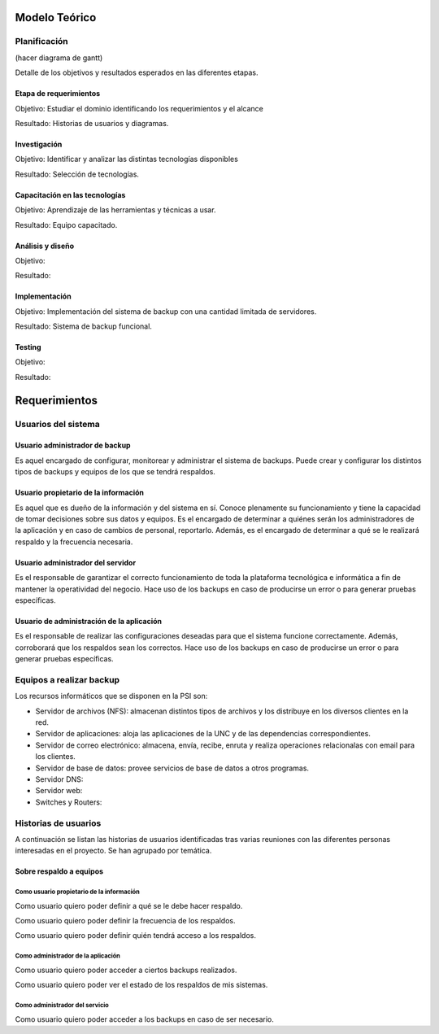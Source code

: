 Modelo Teórico
===============

Planificación
-------------
(hacer diagrama de gantt)

Detalle de los objetivos y resultados esperados en las diferentes etapas.

Etapa de requerimientos
"""""""""""""""""""""""
Objetivo: Estudiar el dominio identificando los requerimientos y el alcance

Resultado: Historias de usuarios y diagramas.

Investigación
"""""""""""""""
Objetivo: Identificar y analizar las distintas tecnologías disponibles

Resultado: Selección de tecnologías.

Capacitación en las tecnologías 
""""""""""""""""""""""""""""""""
Objetivo: Aprendizaje de las herramientas y técnicas a usar.

Resultado: Equipo capacitado.


Análisis y diseño
"""""""""""""""""""
Objetivo: 

Resultado:


Implementación
"""""""""""""""
Objetivo: Implementación del sistema de backup con una cantidad limitada de servidores.

Resultado: Sistema de backup funcional.

Testing
""""""""
Objetivo:

Resultado:


Requerimientos
===============

Usuarios del sistema 
----------------------

Usuario administrador de backup
""""""""""""""""""""""""""""""""
Es aquel encargado de configurar, monitorear y administrar el sistema de backups. Puede crear y configurar los distintos tipos de backups y equipos de los que se tendrá respaldos. 

Usuario propietario de la información
""""""""""""""""""""""""""""""""""""""
Es aquel que es dueño de la información y del sistema en sí. Conoce plenamente su funcionamiento y tiene la capacidad de tomar decisiones sobre sus datos y equipos. Es el encargado de determinar a quiénes serán los administradores de la aplicación y en caso de cambios de personal, reportarlo. Además, es el encargado de determinar a qué se le realizará respaldo y la frecuencia necesaria.

Usuario administrador del servidor
"""""""""""""""""""""""""""""""""""
Es el responsable de garantizar el correcto funcionamiento de toda la plataforma tecnológica e informática a fin de mantener la operatividad del negocio. Hace uso de los backups en caso de producirse un error o para generar pruebas específicas. 

Usuario de administración de la aplicación
""""""""""""""""""""""""""""""""""""""""""""
Es el responsable de realizar las configuraciones deseadas para que el sistema funcione correctamente.  Además, corroborará que los respaldos sean los correctos. Hace uso de los backups en caso de producirse un error o para generar pruebas específicas. 

Equipos a realizar backup
--------------------------

Los recursos informáticos que se disponen en la PSI son:

* Servidor de archivos (NFS): almacenan distintos tipos de archivos y los distribuye en los diversos clientes en la red.
* Servidor de aplicaciones: aloja las aplicaciones de la UNC y de las dependencias correspondientes. 
* Servidor de correo electrónico: almacena, envía, recibe, enruta y realiza operaciones relacionalas con email para los clientes. 
* Servidor de base de datos: provee servicios de base de datos a otros programas. 
* Servidor DNS:
* Servidor web:
* Switches y Routers:


Historias de usuarios
----------------------

A continuación se listan las historias de usuarios identificadas tras varias reuniones con las diferentes personas interesadas en el proyecto. Se han agrupado por temática.

Sobre respaldo a equipos
"""""""""""""""""""""""""

Como usuario propietario de la información
'''''''''''''''''''''''''''''''''''''''''''
Como usuario quiero poder definir a qué se le debe hacer respaldo.

Como usuario quiero poder definir la frecuencia de los respaldos.

Como usuario quiero poder definir quién tendrá acceso a los respaldos. 

Como administrador de la aplicación 
'''''''''''''''''''''''''''''''''''''
Como usuario quiero poder acceder a ciertos backups realizados.

Como usuario quiero poder ver el estado de los respaldos de mis sistemas. 

Como administrador del servicio 
'''''''''''''''''''''''''''''''''''''
Como usuario quiero poder acceder a los backups en caso de ser necesario. 





